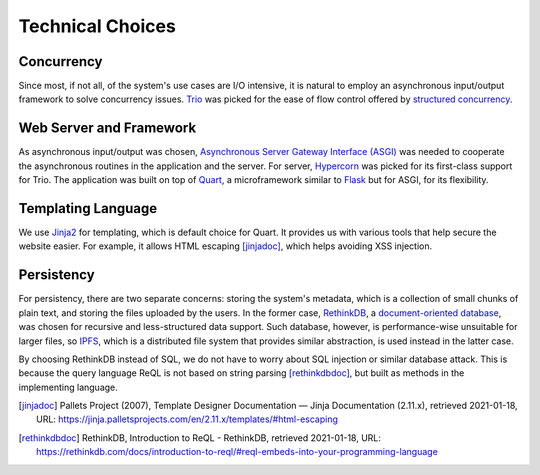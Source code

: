 Technical Choices
=================

Concurrency
-----------

Since most, if not all, of the system's use cases are I/O intensive,
it is natural to employ an asynchronous input/output framework to solve
concurrency issues.  Trio_ was picked for the ease of flow control offered
by `structured concurrency`_.

Web Server and Framework
------------------------

As asynchronous input/output was chosen, `Asynchronous Server Gateway Interface
(ASGI) <ASGI_>`_ was needed to cooperate the asynchronous routines in the application
and the server.  For server, Hypercorn_ was picked for its first-class support
for Trio.  The application was built on top of Quart_, a microframework
similar to Flask_ but for ASGI, for its flexibility.

Templating Language
-------------------

We use Jinja2_ for templating, which is default choice for Quart.
It provides us with various tools that help secure the website easier.
For example, it allows HTML escaping [jinjadoc]_, which helps avoiding XSS injection.

Persistency
-----------

For persistency, there are two separate concerns: storing the system's metadata,
which is a collection of small chunks of plain text, and storing the files
uploaded by the users.  In the former case, RethinkDB_, a `document-oriented
database`_, was chosen for recursive and less-structured data support.
Such database, however, is performance-wise unsuitable for larger files,
so IPFS_, which is a distributed file system that provides similar abstraction,
is used instead in the latter case.

By choosing RethinkDB instead of SQL,
we do not have to worry about SQL injection or similar database attack.
This is because the query language ReQL is not based on string parsing [rethinkdbdoc]_,
but built as methods in the implementing language.

.. _Trio: https://trio.readthedocs.io
.. _RethinkDB: https://rethinkdb.com
.. _IPFS: https://ipfs.io
.. _structured concurrency:
   https://vorpus.org/blog/notes-on-structured-concurrency-or-go-statement-considered-harmful/
.. _ASGI: https://asgi.readthedocs.io
.. _Hypercorn: https://pgjones.gitlab.io/hypercorn
.. _Quart: https://pgjones.gitlab.io/quart-trio
.. _Flask: https://flask.palletsprojects.com
.. _document-oriented database:
   https://en.wikipedia.org/wiki/Document-oriented_database
.. _Jinja2: https://jinja.palletsprojects.com/en/2.11.x/templates
.. [jinjadoc] Pallets Project (2007), Template Designer Documentation — Jinja Documentation (2.11.x),
   retrieved 2021-01-18, URL: https://jinja.palletsprojects.com/en/2.11.x/templates/#html-escaping
.. [rethinkdbdoc] RethinkDB, Introduction to ReQL - RethinkDB,
   retrieved 2021-01-18, URL: https://rethinkdb.com/docs/introduction-to-reql/#reql-embeds-into-your-programming-language
